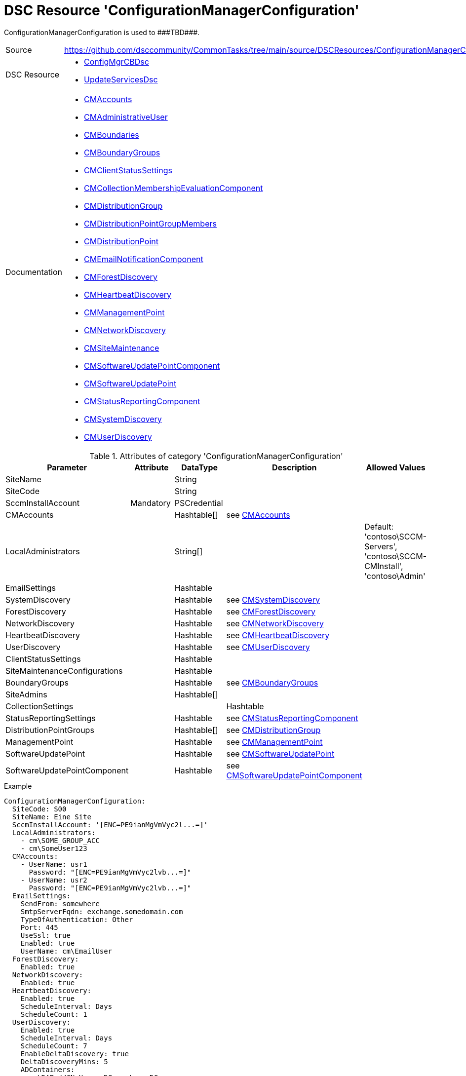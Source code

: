 // CommonTasks YAML Reference: ConfigurationManagerConfiguration
// =============================================================

:YmlCategory: ConfigurationManagerConfiguration

:abstract:   {YmlCategory} is used to ###TBD###.

[#dscyml_configurationmanagerconfiguration]
= DSC Resource '{YmlCategory}'

[[dscyml_configurationmanagerconfiguration_abstract, {abstract}]]
{abstract}


:CMAccounts:                                    https://github.com/dsccommunity/ConfigMgrCBDsc#resources[CMAccounts]
:CMAdministrativeUser:                          https://github.com/dsccommunity/ConfigMgrCBDsc#resources[CMAdministrativeUser]
:CMBoundaries:                                  https://github.com/dsccommunity/ConfigMgrCBDsc#resources[CMBoundaries]
:CMBoundaryGroups:                              https://github.com/dsccommunity/ConfigMgrCBDsc#resources[CMBoundaryGroups]
:CMClientStatusSettings:                        https://github.com/dsccommunity/ConfigMgrCBDsc#resources[CMClientStatusSettings]
:CMCollectionMembershipEvaluationComponent:     https://github.com/dsccommunity/ConfigMgrCBDsc#resources[CMCollectionMembershipEvaluationComponent]
:CMDistributionGroup:                           https://github.com/dsccommunity/ConfigMgrCBDsc#resources[CMDistributionGroup]
:CMDistributionPoint:                           https://github.com/dsccommunity/ConfigMgrCBDsc#resources[CMDistributionPoint]
:CMDistributionPointGroupMembers:               https://github.com/dsccommunity/ConfigMgrCBDsc#resources[CMDistributionPointGroupMembers]
:CMEmailNotificationComponent:                  https://github.com/dsccommunity/ConfigMgrCBDsc#resources[CMEmailNotificationComponent]
:CMForestDiscovery:                             https://github.com/dsccommunity/ConfigMgrCBDsc#resources[CMForestDiscovery]
:CMHeartbeatDiscovery:                          https://github.com/dsccommunity/ConfigMgrCBDsc#resources[CMHeartbeatDiscovery]
:CMManagementPoint:                             https://github.com/dsccommunity/ConfigMgrCBDsc#resources[CMManagementPoint]
:CMNetworkDiscovery:                            https://github.com/dsccommunity/ConfigMgrCBDsc#resources[CMNetworkDiscovery]
:CMSiteMaintenance:                             https://github.com/dsccommunity/ConfigMgrCBDsc#resources[CMSiteMaintenance]
:CMSoftwareUpdatePoint:                         https://github.com/dsccommunity/ConfigMgrCBDsc#resources[CMSoftwareUpdatePoint]
:CMSoftwareUpdatePointComponent:                https://github.com/dsccommunity/ConfigMgrCBDsc#resources[CMSoftwareUpdatePointComponent]
:CMStatusReportingComponent:                    https://github.com/dsccommunity/ConfigMgrCBDsc#resources[CMStatusReportingComponent]
:CMSystemDiscovery:                             https://github.com/dsccommunity/ConfigMgrCBDsc#resources[CMSystemDiscovery]
:CMUserDiscovery:                               https://github.com/dsccommunity/ConfigMgrCBDsc#resources[CMUserDiscovery]


[cols="1,3a" options="autowidth" caption=]
|===
| Source         | https://github.com/dsccommunity/CommonTasks/tree/main/source/DSCResources/ConfigurationManagerConfiguration
| DSC Resource   | - https://github.com/dsccommunity/ConfigMgrCBDsc[ConfigMgrCBDsc]
                   - https://github.com/dsccommunity/UpdateServicesDsc[UpdateServicesDsc]
| Documentation  | - {CMAccounts}
                   - {CMAdministrativeUser}
                   - {CMBoundaries}
                   - {CMBoundaryGroups}
                   - {CMClientStatusSettings}
                   - {CMCollectionMembershipEvaluationComponent}
                   - {CMDistributionGroup}
                   - {CMDistributionPointGroupMembers}
                   - {CMDistributionPoint}
                   - {CMEmailNotificationComponent}
                   - {CMForestDiscovery}
                   - {CMHeartbeatDiscovery}
                   - {CMManagementPoint}
                   - {CMNetworkDiscovery}
                   - {CMSiteMaintenance}
                   - {CMSoftwareUpdatePointComponent}
                   - {CMSoftwareUpdatePoint}
                   - {CMStatusReportingComponent}
                   - {CMSystemDiscovery}
                   - {CMUserDiscovery}
|===


.Attributes of category '{YmlCategory}'
[cols="1,1,1,2a,1a" options="header"]
|===
| Parameter
| Attribute
| DataType
| Description
| Allowed Values

| SiteName
|
| String
|
|

| SiteCode
|
| String
|
|

| SccmInstallAccount
| Mandatory
| PSCredential
|
|

| CMAccounts
|
| Hashtable[]
| see {CMAccounts}
|

| LocalAdministrators
|
| String[]
|
| Default: 'contoso\SCCM-Servers', 'contoso\SCCM-CMInstall', 'contoso\Admin'

| EmailSettings
|
| Hashtable
|
|

| SystemDiscovery
|
| Hashtable
| see {CMSystemDiscovery}
|

| ForestDiscovery
|
| Hashtable
| see {CMForestDiscovery}
|

| NetworkDiscovery
|
| Hashtable
| see {CMNetworkDiscovery}
|

| HeartbeatDiscovery
|
| Hashtable
| see {CMHeartbeatDiscovery}
|

| UserDiscovery
|
| Hashtable
| see {CMUserDiscovery}
|

| ClientStatusSettings
|
| Hashtable
|
|

| SiteMaintenanceConfigurations
|
| Hashtable
|
|

| BoundaryGroups
|
| Hashtable
| see {CMBoundaryGroups}
|

| SiteAdmins
|
| Hashtable[]
|
|

| CollectionSettings
|
|
| Hashtable
|

| StatusReportingSettings
|
| Hashtable
| see {CMStatusReportingComponent}
|

| DistributionPointGroups
|
| Hashtable[]
| see {CMDistributionGroup}
|

| ManagementPoint
|
| Hashtable
| see {CMManagementPoint}
|

| SoftwareUpdatePoint
|
| Hashtable
| see {CMSoftwareUpdatePoint}
|

| SoftwareUpdatePointComponent
|
| Hashtable
| see {CMSoftwareUpdatePointComponent}
|

|===


.Example
[source, yaml]
----
ConfigurationManagerConfiguration:
  SiteCode: S00
  SiteName: Eine Site
  SccmInstallAccount: '[ENC=PE9ianMgVmVyc2l...=]'
  LocalAdministrators:
    - cm\SOME_GROUP_ACC
    - cm\SomeUser123
  CMAccounts:
    - UserName: usr1
      Password: "[ENC=PE9ianMgVmVyc2lvb...=]"
    - UserName: usr2
      Password: "[ENC=PE9ianMgVmVyc2lvb...=]"
  EmailSettings:
    SendFrom: somewhere
    SmtpServerFqdn: exchange.somedomain.com
    TypeOfAuthentication: Other
    Port: 445
    UseSsl: true
    Enabled: true
    UserName: cm\EmailUser
  ForestDiscovery:
    Enabled: true
  NetworkDiscovery:
    Enabled: true
  HeartbeatDiscovery:
    Enabled: true
    ScheduleInterval: Days
    ScheduleCount: 1
  UserDiscovery:
    Enabled: true
    ScheduleInterval: Days
    ScheduleCount: 7
    EnableDeltaDiscovery: true
    DeltaDiscoveryMins: 5
    ADContainers:
      - LDAP://CN=Users,DC=contoso,DC=com
  ClientStatusSettings:
    IsSingleInstance: Yes
    ClientPolicyDays: 7
    HeartbeatDiscoveryDays: 7
    SoftwareInventoryDays: 7
    HardwareInventoryDays: 7
    StatusMessageDays: 7
    HistoryCleanupDays: 31
  SystemDiscovery:
    Enabled: true
    ScheduleInterval: "Days"
    ScheduleCount: 7
    EnableDeltaDiscovery: true
    DeltaDiscoveryMins: 60
    EnableFilteringExpiredLogon: true
    TimeSinceLastLogonDays: 90
    EnableFilteringExpiredPassword: true
    TimeSinceLastPasswordUpdateDays: 90
    ADContainers:
      - LDAP://OU=Domain Controllers,DC=contoso,DC=com
      - LDAP://CN=Computers,DC=contoso,DC=com
  SiteMaintenanceConfigurations:
    - TaskName: Backup SMS Site Server
      Enabled: true
      DaysOfWeek:
        - Sunday
        - Monday
        - Tuesday
        - Wednesday
        - Thursday
        - Friday
        - Saturday
      BeginTime: 1500
      LatestBeginTime: 2000
      BackupLocation: E:\CmBackups
    - TaskName: Delete Aged EP Health Status History Data
      Enabled: false
  BoundaryGroups:
    - BoundaryGroup: Name 1
      Boundaries:
        - DisplayName: A Boundary
          Value: 10.10.1.1-10.10.1.254
          Type: IPRange
        - DisplayName: Another Boundary
          Value: 10.10.2.1-10.10.2.254
          Type: IPRange
  SiteAdmins:
    - AdminName: Contoso\SCCM-SiteAdmins
      RolesToInclude: Full Administrator
      ScopesToInclude: All
  CollectionSettings:
    EvaluationMins: 5
  StatusReportingSettings:
    ClientLogChecked: false
    ClientLogFailureChecked: false
    ClientReportChecked: true
    ClientReportFailureChecked: true
    ClientReportType: AllMilestones
    ServerLogChecked: false
    ServerLogFailureChecked: false
    ServerReportChecked: true
    ServerReportFailureChecked: true
    ServerReportType: AllMilestones
  DistributionPointGroups:
    - DistributionGroup: S00 - All Distribution Points
      DistributionPoints:
        - Description: Standard Distribution Point
          MinimumFreeSpaceMB: 100
          BoundaryGroups:
            - Name 1
          BoundaryGroupStatus: Add
          AllowPrestaging: false
          EnableAnonymous: true
          EnableBranchCache: true
          EnableLedbat: true
          ClientCommunicationType: Http
      Members:
        DistributionGroups:
          - TestGroup1
          - TestGroup2
          - TestGroup3
        DistributionGroupsToInclude:
          - TestGroup1
          - TestGroup2
        DistributionGroupsToExclude:
          - TestGroup3
          - TestGroup4
  ManagementPoint:
    Ensure: Present
    GenerateAlert: true
    UseSiteDatabase: true
    UseComputerAccount: true
  SoftwareUpdatePoint:
    ClientConnectionType: Intranet
    EnableCloudGateway: false
    UseProxy: false
    UseProxyForAutoDeploymentRule: false
    WsusIisPort: 8530
    WsusIisSslPort: 8531
    WsusSsl: false
  SoftwareUpdatePointComponent:
    EnableSynchronization: true
    SynchronizeAction: SynchronizeFromMicrosoftUpdate
    ScheduleType: Days
    RecurInterval: 7
    LanguageSummaryDetailsToInclude:
      - English
    LanguageUpdateFilesToInclude:
      - English
    ProductsToInclude:
      - Windows 10
    UpdateClassificationsToInclude:
      - Critical Updates
      - Updates
    ContentFileOption: FullFilesOnly
    DefaultWsusServer: $($Node.Name)
    EnableCallWsusCleanupWizard: true
    EnableSyncFailureAlert: true
    ImmediatelyExpireSupersedence: false
    ImmediatelyExpireSupersedenceForFeature: false
    ReportingEvent: DoNotCreateWsusReportingEvents
    WaitMonth: 1
    WaitMonthForFeature: 1
    EnableThirdPartyUpdates: true
    EnableManualCertManagement: false
    FeatureUpdateMaxRuntimeMins: 300
    NonFeatureUpdateMaxRuntimeMins: 300
----
